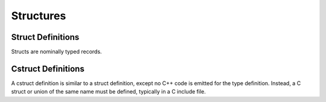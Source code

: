 Structures
==========

Struct Definitions
------------------

Structs are nominally typed records.

Cstruct Definitions
-------------------

A cstruct definition is similar to a struct definition,
except no C++ code is emitted for the type definition.
Instead, a C struct or union of the same name must be
defined, typically in a C include file.

